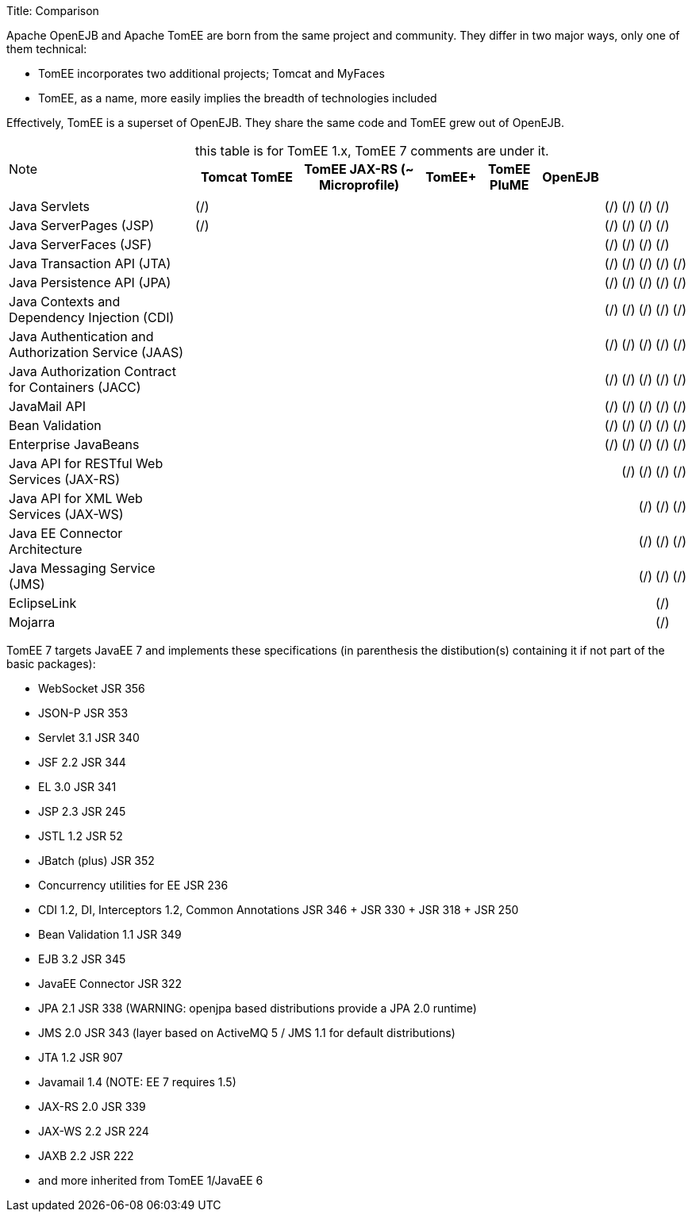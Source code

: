Title: Comparison

Apache OpenEJB and Apache TomEE are born from the same project and community.
They differ in two major ways, only one of them technical:

* TomEE incorporates two additional projects;
Tomcat and MyFaces
* TomEE, as a name, more easily implies the breadth of technologies included

Effectively, TomEE is a superset of OpenEJB.
They share the same code and TomEE grew out of OpenEJB.

NOTE: this table is for TomEE 1.x, TomEE 7 comments are under it.+++<table>++++++<tr>++++++<th>++++++</th>+++
+++<th>+++Tomcat+++</th>+++
+++<th>+++TomEE+++</th>+++
+++<th>+++TomEE JAX-RS (~ Microprofile)+++</th>+++
+++<th>+++TomEE++++</th>+++
+++<th>+++TomEE PluME+++</th>+++
+++<th>+++OpenEJB+++</th>++++++</tr>+++

+++<tr>++++++<td>+++Java Servlets+++</td>+++
+++<td>+++(/)+++</td>+++
+++<td>+++(/)+++</td>+++
+++<td>+++(/)+++</td>+++
+++<td>+++(/)+++</td>+++
+++<td>+++(/)+++</td>+++
+++<td>++++++</td>++++++</tr>+++

+++<tr>++++++<td>+++Java ServerPages (JSP)+++</td>+++
+++<td>+++(/)+++</td>+++
+++<td>+++(/)+++</td>+++
+++<td>+++(/)+++</td>+++
+++<td>+++(/)+++</td>+++
+++<td>+++(/)+++</td>+++
+++<td>++++++</td>++++++</tr>+++

+++<tr>++++++<td>+++Java ServerFaces (JSF)+++</td>+++
+++<td>++++++</td>+++
+++<td>+++(/)+++</td>+++
+++<td>+++(/)+++</td>+++
+++<td>+++(/)+++</td>+++
+++<td>+++(/)+++</td>+++
+++<td>++++++</td>++++++</tr>+++

+++<tr>++++++<td>+++Java Transaction API (JTA)+++</td>+++
+++<td>++++++</td>+++
+++<td>+++(/)+++</td>+++
+++<td>+++(/)+++</td>+++
+++<td>+++(/)+++</td>+++
+++<td>+++(/)+++</td>+++
+++<td>+++(/)+++</td>++++++</tr>+++

+++<tr>++++++<td>+++Java Persistence API (JPA)+++</td>+++
+++<td>++++++</td>+++
+++<td>+++(/)+++</td>+++
+++<td>+++(/)+++</td>+++
+++<td>+++(/)+++</td>+++
+++<td>+++(/)+++</td>+++
+++<td>+++(/)+++</td>++++++</tr>+++

+++<tr>++++++<td>+++Java Contexts and Dependency Injection (CDI)+++</td>+++
+++<td>++++++</td>+++
+++<td>+++(/)+++</td>+++
+++<td>+++(/)+++</td>+++
+++<td>+++(/)+++</td>+++
+++<td>+++(/)+++</td>+++
+++<td>+++(/)+++</td>++++++</tr>+++

+++<tr>++++++<td>+++Java Authentication and Authorization Service (JAAS)+++</td>+++
+++<td>++++++</td>+++
+++<td>+++(/)+++</td>+++
+++<td>+++(/)+++</td>+++
+++<td>+++(/)+++</td>+++
+++<td>+++(/)+++</td>+++
+++<td>+++(/)+++</td>++++++</tr>+++

+++<tr>++++++<td>+++Java Authorization Contract for Containers (JACC)+++</td>+++
+++<td>++++++</td>+++
+++<td>+++(/)+++</td>+++
+++<td>+++(/)+++</td>+++
+++<td>+++(/)+++</td>+++
+++<td>+++(/)+++</td>+++
+++<td>+++(/)+++</td>++++++</tr>+++

+++<tr>++++++<td>+++JavaMail API+++</td>+++
+++<td>++++++</td>+++
+++<td>+++(/)+++</td>+++
+++<td>+++(/)+++</td>+++
+++<td>+++(/)+++</td>+++
+++<td>+++(/)+++</td>+++
+++<td>+++(/)+++</td>++++++</tr>+++

+++<tr>++++++<td>+++Bean Validation+++</td>+++
+++<td>++++++</td>+++
+++<td>+++(/)+++</td>+++
+++<td>+++(/)+++</td>+++
+++<td>+++(/)+++</td>+++
+++<td>+++(/)+++</td>+++
+++<td>+++(/)+++</td>++++++</tr>+++

+++<tr>++++++<td>+++Enterprise JavaBeans+++</td>+++
+++<td>++++++</td>+++
+++<td>+++(/)+++</td>+++
+++<td>+++(/)+++</td>+++
+++<td>+++(/)+++</td>+++
+++<td>+++(/)+++</td>+++
+++<td>+++(/)+++</td>++++++</tr>+++

+++<tr>++++++<td>+++Java API for RESTful Web Services (JAX-RS)+++</td>+++
+++<td>++++++</td>+++
+++<td>++++++</td>+++
+++<td>+++(/)+++</td>+++
+++<td>+++(/)+++</td>+++
+++<td>+++(/)+++</td>+++
+++<td>+++(/)+++</td>++++++</tr>+++

+++<tr>++++++<td>+++Java API for XML Web Services (JAX-WS)+++</td>+++
+++<td>++++++</td>+++
+++<td>++++++</td>+++
+++<td>++++++</td>+++
+++<td>+++(/)+++</td>+++
+++<td>+++(/)+++</td>+++
+++<td>+++(/)+++</td>++++++</tr>+++

+++<tr>++++++<td>+++Java EE Connector Architecture+++</td>+++
+++<td>++++++</td>+++
+++<td>++++++</td>+++
+++<td>++++++</td>+++
+++<td>+++(/)+++</td>+++
+++<td>+++(/)+++</td>+++
+++<td>+++(/)+++</td>++++++</tr>+++

+++<tr>++++++<td>+++Java Messaging Service (JMS)+++</td>+++
+++<td>++++++</td>+++
+++<td>++++++</td>+++
+++<td>++++++</td>+++
+++<td>+++(/)+++</td>+++
+++<td>+++(/)+++</td>+++
+++<td>+++(/)+++</td>++++++</tr>+++

+++<tr>++++++<td>+++EclipseLink+++</td>+++
+++<td>++++++</td>+++
+++<td>++++++</td>+++
+++<td>++++++</td>+++
+++<td>++++++</td>+++
+++<td>+++(/)+++</td>+++
+++<td>++++++</td>++++++</tr>+++

+++<tr>++++++<td>+++Mojarra+++</td>+++
+++<td>++++++</td>+++
+++<td>++++++</td>+++
+++<td>++++++</td>+++
+++<td>++++++</td>+++
+++<td>+++(/)+++</td>+++
+++<td>++++++</td>++++++</tr>++++++</table>+++

TomEE 7 targets JavaEE 7 and implements these specifications (in parenthesis the distibution(s) containing it if not part of the basic packages):

* WebSocket JSR 356
* JSON-P JSR 353
* Servlet 3.1 JSR 340
* JSF 2.2 JSR 344
* EL 3.0 JSR 341
* JSP 2.3 JSR 245
* JSTL 1.2 JSR 52
* JBatch (plus) JSR 352
* Concurrency utilities for EE JSR 236
* CDI 1.2, DI, Interceptors 1.2, Common Annotations JSR 346 + JSR 330 + JSR 318 + JSR 250
* Bean Validation 1.1 JSR 349
* EJB 3.2 JSR 345
* JavaEE Connector JSR 322
* JPA 2.1 JSR 338 (WARNING: openjpa based distributions provide a JPA 2.0 runtime)
* JMS 2.0 JSR 343 (layer based on ActiveMQ 5 / JMS 1.1 for default distributions)
* JTA 1.2 JSR 907
* Javamail 1.4 (NOTE: EE 7 requires 1.5)
* JAX-RS 2.0 JSR 339
* JAX-WS 2.2 JSR 224
* JAXB 2.2 JSR 222
* and more inherited from TomEE 1/JavaEE 6
